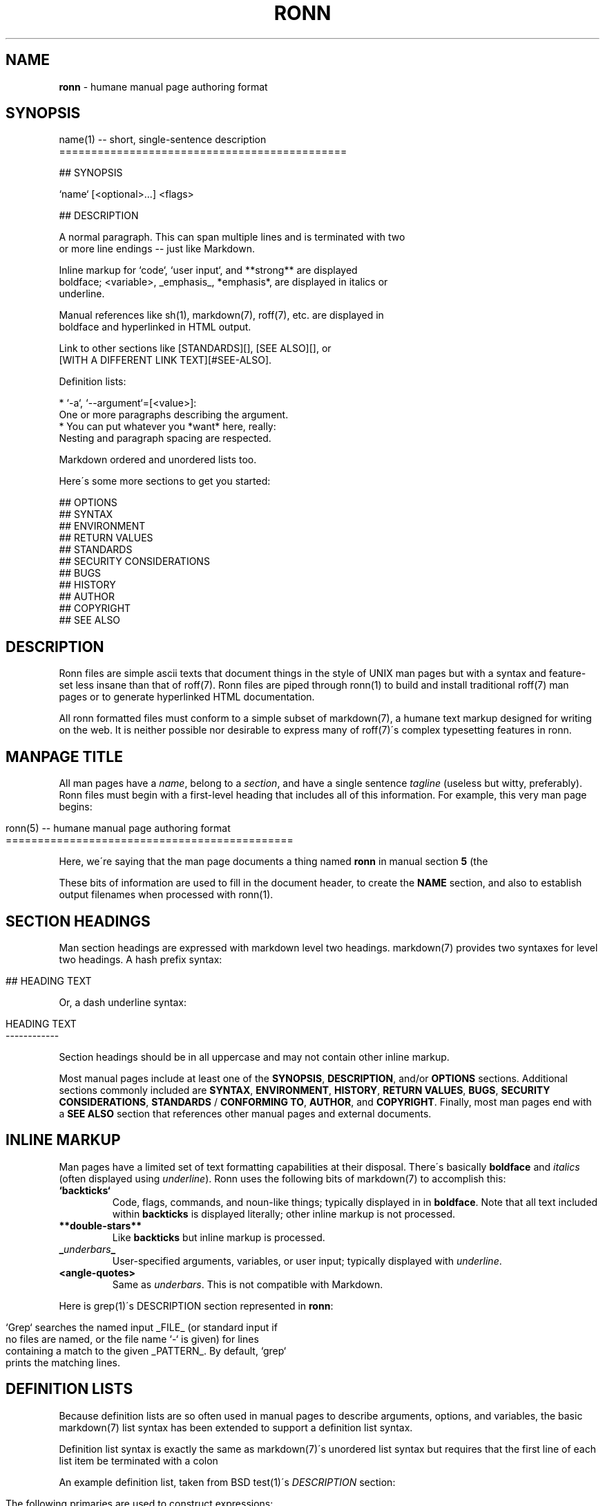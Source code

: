 .\" generated with Ronn/v0.5
.\" http://github.com/rtomayko/ronn/
.
.TH "RONN" "5" "June 2010" "Ryan Tomayko" "Ron Manual"
.
.SH "NAME"
\fBronn\fR \- humane manual page authoring format
.
.SH "SYNOPSIS"
.
.nf

name(1) \-\- short, single\-sentence description
=============================================

## SYNOPSIS

`name` [<optional>\.\.\.] <flags>

## DESCRIPTION

A normal paragraph\. This can span multiple lines and is terminated with two
or more line endings \-\- just like Markdown\.

Inline markup for `code`, `user input`, and **strong** are displayed
boldface; <variable>, _emphasis_, *emphasis*, are displayed in italics or
underline\.

Manual references like sh(1), markdown(7), roff(7), etc\. are displayed in
boldface and hyperlinked in HTML output\.

Link to other sections like [STANDARDS][], [SEE ALSO][], or
[WITH A DIFFERENT LINK TEXT][#SEE\-ALSO]\.

Definition lists:

  * `\-a`, `\-\-argument`=[<value>]:
    One or more paragraphs describing the argument\.
  * You can put whatever you *want* here, really:
    Nesting and paragraph spacing are respected\.

Markdown ordered and unordered lists too\.

Here\'s some more sections to get you started:

## OPTIONS
## SYNTAX
## ENVIRONMENT
## RETURN VALUES
## STANDARDS
## SECURITY CONSIDERATIONS
## BUGS
## HISTORY
## AUTHOR
## COPYRIGHT
## SEE ALSO
.
.fi
.
.SH "DESCRIPTION"
Ronn files are simple ascii texts that document things in the style of UNIX man pages but with a syntax and feature\-set less insane than that of roff(7)\. Ronn files are piped through ronn(1) to build and install traditional roff(7) man pages or to generate hyperlinked HTML documentation\.
.
.P
All ronn formatted files must conform to a simple subset of markdown(7), a humane text markup designed for writing on the web\. It is neither possible nor desirable to express many of roff(7)\'s complex typesetting features in ronn\.
.
.SH "MANPAGE TITLE"
All man pages have a \fIname\fR, belong to a \fIsection\fR, and have a single sentence \fItagline\fR (useless but witty, preferably)\. Ronn files must begin with a first\-level heading that includes all of this information\. For example, this very man page begins:
.
.IP "" 4
.
.nf

ronn(5) \-\- humane manual page authoring format
=============================================
.
.fi
.
.IP "" 0
.
.P
Here, we\'re saying that the man page documents a thing named \fBronn\fR in manual section \fB5\fR (the \"file formats\" section; see manpages(5) for full section list) and that\'s quickly described as a \"humane manual page authoring format\"\.
.
.P
These bits of information are used to fill in the document header, to create the \fBNAME\fR section, and also to establish output filenames when processed with ronn(1)\.
.
.SH "SECTION HEADINGS"
Man section headings are expressed with markdown level two headings\. markdown(7) provides two syntaxes for level two headings\. A hash prefix syntax:
.
.IP "" 4
.
.nf

## HEADING TEXT
.
.fi
.
.IP "" 0
.
.P
Or, a dash underline syntax:
.
.IP "" 4
.
.nf

HEADING TEXT
\-\-\-\-\-\-\-\-\-\-\-\-
.
.fi
.
.IP "" 0
.
.P
Section headings should be in all uppercase and may not contain other inline markup\.
.
.P
Most manual pages include at least one of the \fBSYNOPSIS\fR, \fBDESCRIPTION\fR, and/or \fBOPTIONS\fR sections\. Additional sections commonly included are \fBSYNTAX\fR, \fBENVIRONMENT\fR, \fBHISTORY\fR, \fBRETURN VALUES\fR, \fBBUGS\fR, \fBSECURITY CONSIDERATIONS\fR, \fBSTANDARDS\fR / \fBCONFORMING TO\fR, \fBAUTHOR\fR, and \fBCOPYRIGHT\fR\. Finally, most man pages end with a \fBSEE ALSO\fR section that references other manual pages and external documents\.
.
.SH "INLINE MARKUP"
Man pages have a limited set of text formatting capabilities at their disposal\. There\'s basically \fBboldface\fR and \fIitalics\fR (often displayed using \fIunderline\fR)\. Ronn uses the following bits of markdown(7) to accomplish this:
.
.TP
\fB`backticks`\fR
Code, flags, commands, and noun\-like things; typically displayed in in \fBboldface\fR\. Note that all text included within \fBbackticks\fR is displayed literally; other inline markup is not processed\.
.
.TP
\fB**double\-stars**\fR
Like \fBbackticks\fR but inline markup is processed\.
.
.TP
\fB_\fR\fIunderbars\fR\fB_\fR
User\-specified arguments, variables, or user input; typically displayed with \fIunderline\fR\.
.
.TP
\fB<angle\-quotes>\fR
Same as \fIunderbars\fR\. This is not compatible with Markdown\.
.
.P
Here is grep(1)\'s DESCRIPTION section represented in \fBronn\fR:
.
.IP "" 4
.
.nf

`Grep` searches the named input _FILE_ (or standard input if
no files are named, or the file name `\-` is given) for lines
containing a match to the given _PATTERN_\. By default, `grep`
prints the matching lines\.
.
.fi
.
.IP "" 0
.
.SH "DEFINITION LISTS"
Because definition lists are so often used in manual pages to describe arguments, options, and variables, the basic markdown(7) list syntax has been extended to support a definition list syntax\.
.
.P
Definition list syntax is exactly the same as markdown(7)\'s unordered list syntax but requires that the first line of each list item be terminated with a colon \"\fB:\fR\"\. The first line (minus the colon) is the \fIterm\fR; subsequent lines may be comprised of multiple paragraphs, code blocks, standard lists, and nested definition lists\.
.
.P
An example definition list, taken from BSD test(1)\'s \fIDESCRIPTION\fR section:
.
.IP "" 4
.
.nf

 The following primaries are used to construct expressions:

   * `\-b` <file>:
     True if <file> exists and is a block special file\.

   * `\-c` <file>:
     True if _file_ exists and is a character special file\.

   * `\-d` <file>:
     True if file exists and is a directory\.
.
.fi
.
.IP "" 0
.
.P
The definition list syntax is intentionally backward compatible with markdown(7)\'s list syntax\. This allows \fBronn\fR documents to be piped through normal markdown processors with minor degradation in output formatting\.
.
.SH "LINKS"
All markdown(7) linking features are supported\. Additionally, reference links are made available for each section heading:
.
.IP "" 4
.
.nf

## SECTION 1

See the following section\.

## SECTION 2

See [SECTION 1][] or [to put it another way][SECTION 1]\.
.
.fi
.
.IP "" 0
.
.P
The anchor name in this case would be \fB#SECTION\-1\fR and \fB#SECTION\-2\fR\. All non\-word characters are removed and spaces are replaced by dashes\.
.
.SH "SEE ALSO"
ronn(1), markdown(7), manpages(5)
